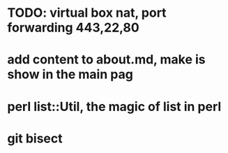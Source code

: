 * TODO: virtual box nat, port forwarding 443,22,80
* add content to about.md, make is show in the main pag
* perl list::Util, the magic of list in perl
* git bisect
